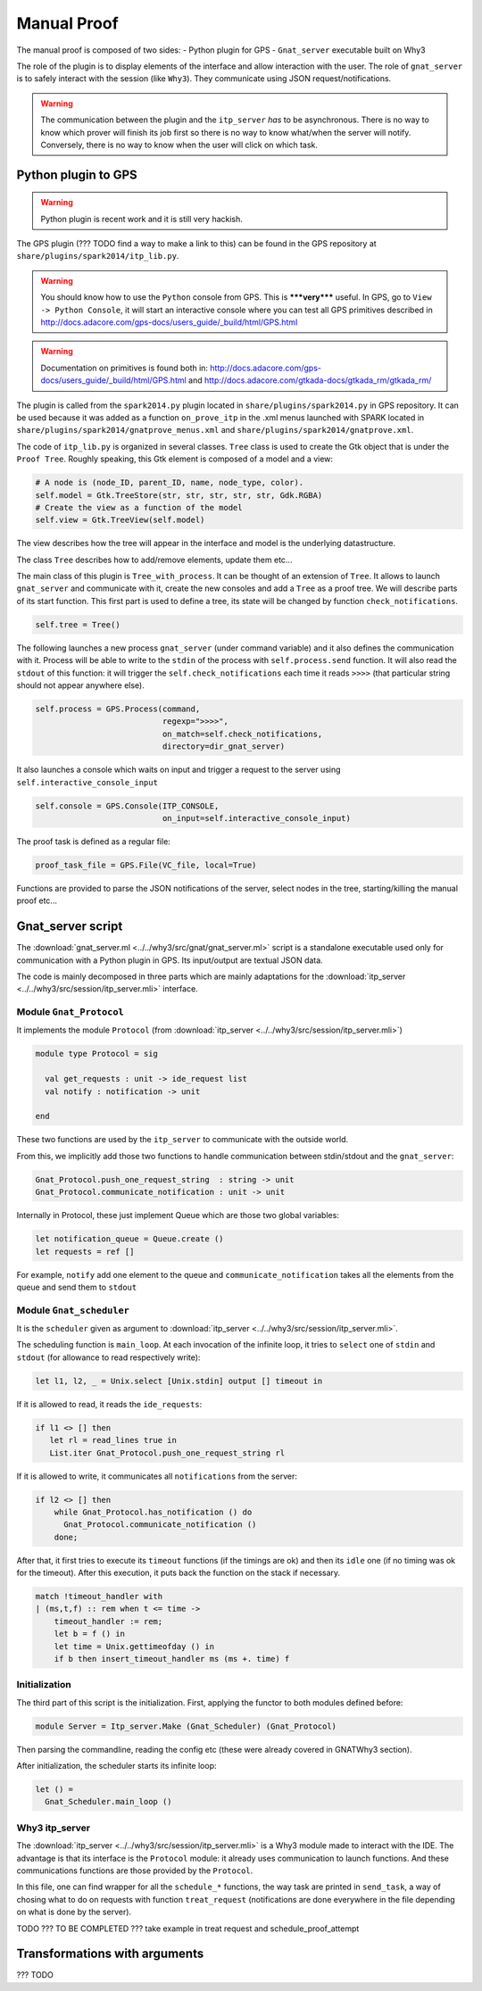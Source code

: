 .. _manual_proof:

Manual Proof
============

The manual proof is composed of two sides:
- Python plugin for GPS
- ``Gnat_server`` executable built on Why3

The role of the plugin is to display elements of the interface and allow
interaction with the user. The role of ``gnat_server`` is to safely interact
with the session (like ``Why3``). They communicate using JSON
request/notifications.

.. warning:: The communication between the plugin and the ``itp_server`` *has*
             to be asynchronous. There is no way to know which prover will
             finish its job first so there is no way to know what/when the
             server will notify. Conversely, there is no way to know when the
             user will click on which task.


Python plugin to GPS
--------------------

.. warning:: Python plugin is recent work and it is still very hackish.

The GPS plugin (??? TODO find a way to make a link to this) can be found in the
GPS repository at ``share/plugins/spark2014/itp_lib.py``.

.. warning:: You should know how to use the ``Python`` console from GPS. This
             is *****very***** useful. In GPS, go to
             ``View -> Python Console``, it will start an interactive console
             where you can test all GPS primitives described in
             http://docs.adacore.com/gps-docs/users_guide/_build/html/GPS.html

.. warning:: Documentation on primitives is found both in:
             http://docs.adacore.com/gps-docs/users_guide/_build/html/GPS.html
             and
             http://docs.adacore.com/gtkada-docs/gtkada_rm/gtkada_rm/


The plugin is called from the ``spark2014.py`` plugin located in
``share/plugins/spark2014.py`` in GPS repository. It can be used because it was
added as a function ``on_prove_itp`` in the .xml menus launched with SPARK
located in ``share/plugins/spark2014/gnatprove_menus.xml`` and
``share/plugins/spark2014/gnatprove.xml``.

The code of ``itp_lib.py`` is organized in several classes.
``Tree`` class is used to create the Gtk object that is under the
``Proof Tree``.
Roughly speaking, this Gtk element is composed of a model and a view:

.. code-block:: Python

        # A node is (node_ID, parent_ID, name, node_type, color).
        self.model = Gtk.TreeStore(str, str, str, str, str, Gdk.RGBA)
        # Create the view as a function of the model
        self.view = Gtk.TreeView(self.model)

The view describes how the tree will appear in the interface and model is the
underlying datastructure.

The class ``Tree`` describes how to add/remove elements, update them etc...


The main class of this plugin is ``Tree_with_process``. It can be thought of an
extension of ``Tree``. It allows to launch ``gnat_server`` and communicate with
it, create the new consoles and add a ``Tree`` as a proof tree.
We will describe parts of its start function.
This first part is used to define a tree, its state will be changed by function
``check_notifications``.

.. code-block:: Python

        self.tree = Tree()

The following launches a new process ``gnat_server`` (under command variable)
and it also defines the communication with it. Process will be able to write to
the ``stdin`` of the process with ``self.process.send`` function. It will also
read the ``stdout`` of this function: it will trigger the
``self.check_notifications`` each time it reads ``>>>>`` (that particular
string  should not appear anywhere else).

.. code-block:: Python

        self.process = GPS.Process(command,
                                   regexp=">>>>",
                                   on_match=self.check_notifications,
                                   directory=dir_gnat_server)


It also launches a console which waits on input and trigger a request to the
server using ``self.interactive_console_input``

.. code-block:: Python

        self.console = GPS.Console(ITP_CONSOLE,
                                   on_input=self.interactive_console_input)

The proof task is defined as a regular file:

.. code-block:: Python

        proof_task_file = GPS.File(VC_file, local=True)

Functions are provided to parse the JSON notifications of the server, select
nodes in the tree, starting/killing the manual proof etc...


Gnat_server script
------------------

The :download:`gnat_server.ml <../../why3/src/gnat/gnat_server.ml>` script is a
standalone executable used only for communication with a Python plugin in
GPS. Its input/output are textual JSON data.

The code is mainly decomposed in three parts which are mainly adaptations for
the :download:`itp_server <../../why3/src/session/itp_server.mli>` interface.

Module ``Gnat_Protocol``
^^^^^^^^^^^^^^^^^^^^^^^^

It implements the module ``Protocol`` (from
:download:`itp_server <../../why3/src/session/itp_server.mli>`)

.. code-block:: Ocaml

    module type Protocol = sig

      val get_requests : unit -> ide_request list
      val notify : notification -> unit

    end

These two functions are used by the ``itp_server`` to communicate with the
outside world.

From this, we implicitly add those two functions to handle communication
between stdin/stdout and the ``gnat_server``:

.. code-block:: Ocaml

    Gnat_Protocol.push_one_request_string  : string -> unit
    Gnat_Protocol.communicate_notification : unit -> unit

Internally in Protocol, these just implement Queue which are those two global
variables:

.. code-block:: Ocaml

  let notification_queue = Queue.create ()
  let requests = ref []

For example, ``notify`` add one element to the queue and
``communicate_notification`` takes all the elements from the queue and send
them to ``stdout``


Module ``Gnat_scheduler``
^^^^^^^^^^^^^^^^^^^^^^^^^

It is the ``scheduler`` given as argument to
:download:`itp_server <../../why3/src/session/itp_server.mli>`.

The scheduling function is ``main_loop``. At each invocation of the infinite
loop, it tries to ``select`` one of ``stdin`` and ``stdout`` (for allowance to
read respectively write):

.. code-block:: Ocaml

     let l1, l2, _ = Unix.select [Unix.stdin] output [] timeout in

If it is allowed to read, it reads the ``ide_requests``:

.. code-block:: Ocaml

       if l1 <> [] then
          let rl = read_lines true in
          List.iter Gnat_Protocol.push_one_request_string rl

If it is allowed to write, it communicates all ``notifications`` from the
server:

.. code-block:: Ocaml

      if l2 <> [] then
          while Gnat_Protocol.has_notification () do
            Gnat_Protocol.communicate_notification ()
          done;

After that, it first tries to execute its ``timeout`` functions (if the timings
are ok) and then its ``idle`` one (if no timing was ok for the timeout). After
this execution, it puts back the function on the stack if necessary.

.. code-block:: Ocaml

      match !timeout_handler with
      | (ms,t,f) :: rem when t <= time ->
          timeout_handler := rem;
          let b = f () in
          let time = Unix.gettimeofday () in
          if b then insert_timeout_handler ms (ms +. time) f


Initialization
^^^^^^^^^^^^^^

The third part of this script is the initialization. First, applying the
functor to both modules defined before:

.. code-block:: Ocaml

      module Server = Itp_server.Make (Gnat_Scheduler) (Gnat_Protocol)


Then parsing the commandline, reading the config etc (these were already
covered in GNATWhy3 section).

After initialization, the scheduler starts its infinite loop:

.. code-block:: Ocaml

      let () =
        Gnat_Scheduler.main_loop ()


Why3 itp_server
^^^^^^^^^^^^^^^

The :download:`itp_server <../../why3/src/session/itp_server.mli>` is a Why3
module made to interact with the IDE. The advantage is that its interface is
the ``Protocol`` module: it already uses communication to launch
functions. And these communications functions are those provided by the
``Protocol``.

In this file, one can find wrapper for all the ``schedule_*`` functions, the
way task are printed in ``send_task``, a way of chosing what to do on requests
with function ``treat_request`` (notifications are done everywhere in the file
depending on what is done by the server).


TODO ??? TO BE COMPLETED ??? take example in treat request and schedule_proof_attempt

Transformations with arguments
------------------------------

??? TODO
